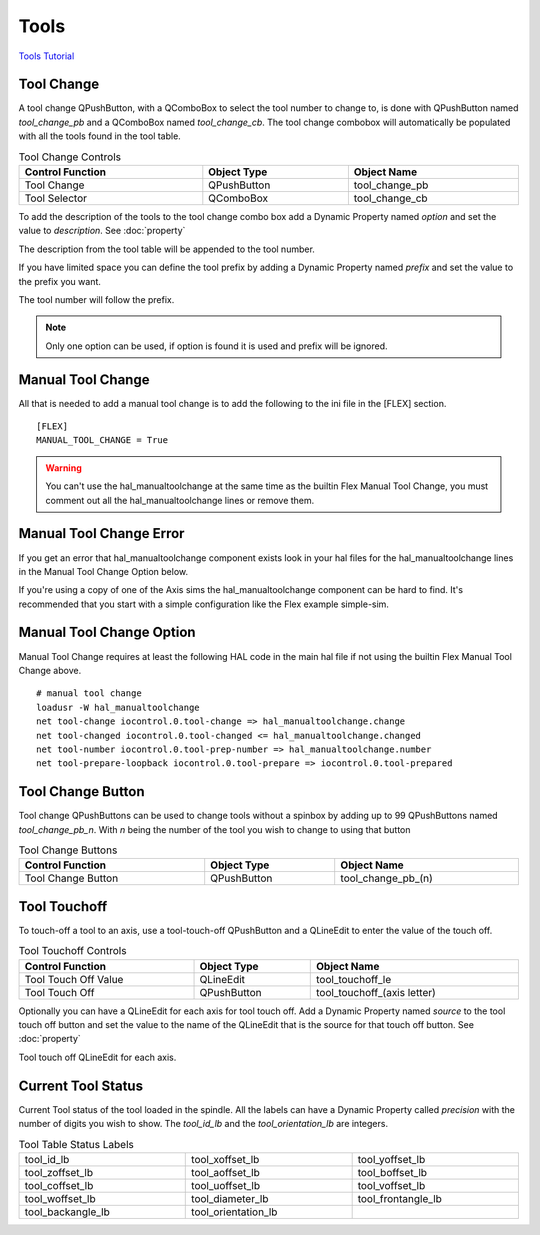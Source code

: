Tools
======

`Tools Tutorial <https://youtu.be/SQZ6RJj9hP8>`_

Tool Change
-----------

.. image:: /images/tools-01.png
   :align: center

A tool change QPushButton, with a QComboBox to select the tool number to change
to, is done with QPushButton named `tool_change_pb` and a QComboBox named
`tool_change_cb`. The tool change combobox will automatically be populated with
all the tools found in the tool table.

.. csv-table:: Tool Change Controls
   :width: 100%
   :align: center

	**Control Function**, **Object Type**, **Object Name**
	Tool Change, QPushButton, tool_change_pb
	Tool Selector, QComboBox, tool_change_cb

To add the description of the tools to the tool change combo box add a Dynamic
Property named `option` and set the value to `description`. See :doc:`property`

.. image:: /images/tools-02.png
   :align: center

The description from the tool table will be appended to the tool number.

.. image:: /images/tools-03.png
   :align: center

If you have limited space you can define the tool prefix by adding a Dynamic
Property named `prefix` and set the value to the prefix you want.

.. image:: /images/tools-04.png
   :align: center

The tool number will follow the prefix.

.. image:: /images/tools-05.png
   :align: center

.. note:: Only one option can be used, if option is found it is used and prefix
   will be ignored.

Manual Tool Change
------------------

All that is needed to add a manual tool change is to add the following to the
ini file in the [FLEX] section.
::

	[FLEX]
	MANUAL_TOOL_CHANGE = True

.. image:: /images/tools-06.png
   :align: center

.. warning:: You can't use the hal_manualtoolchange at the same time as the
   builtin Flex Manual Tool Change, you must comment out all the
   hal_manualtoolchange lines or remove them.

Manual Tool Change Error
------------------------

If you get an error that hal_manualtoolchange component exists look in your hal
files for the hal_manualtoolchange lines in the Manual Tool Change Option below.

If you're using a copy of one of the Axis sims the hal_manualtoolchange
component can be hard to find. It's recommended that you start with a simple
configuration like the Flex example simple-sim.

Manual Tool Change Option
-------------------------

Manual Tool Change requires at least the following HAL code in the main hal
file if not using the builtin Flex Manual Tool Change above.
::

	# manual tool change
	loadusr -W hal_manualtoolchange
	net tool-change iocontrol.0.tool-change => hal_manualtoolchange.change
	net tool-changed iocontrol.0.tool-changed <= hal_manualtoolchange.changed
	net tool-number iocontrol.0.tool-prep-number => hal_manualtoolchange.number
	net tool-prepare-loopback iocontrol.0.tool-prepare => iocontrol.0.tool-prepared

Tool Change Button
------------------

Tool change QPushButtons can be used to change tools without a spinbox by adding
up to 99 QPushButtons named `tool_change_pb_n`. With `n` being the number of
the tool you wish to change to using that button

.. csv-table:: Tool Change Buttons
   :width: 100%
   :align: center

	**Control Function**, **Object Type**, **Object Name**
	Tool Change Button, QPushButton, tool_change_pb_(n)

Tool Touchoff
-------------

To touch-off a tool to an axis, use a tool-touch-off QPushButton and a QLineEdit
to enter the value of the touch off.

.. csv-table:: Tool Touchoff Controls
   :width: 100%
   :align: center

	**Control Function**, **Object Type**, **Object Name**
	Tool Touch Off Value, QLineEdit, tool_touchoff_le
	Tool Touch Off, QPushButton, tool_touchoff_(axis letter)

Optionally you can have a QLineEdit for each axis for tool touch off. Add a
Dynamic Property named `source` to the tool touch off button and set the value
to the name of the QLineEdit that is the source for that touch off button.
See :doc:`property`

.. image:: /images/tools-07.png
   :align: center

Tool touch off QLineEdit for each axis.

.. image:: /images/tools-08.png
   :align: center

Current Tool Status
-------------------

Current Tool status of the tool loaded in the spindle. All the labels can have a
Dynamic Property called `precision` with the number of digits you wish to show.
The `tool_id_lb` and the `tool_orientation_lb` are integers.

.. csv-table:: Tool Table Status Labels
   :width: 100%
   :align: center
   :widths: 40 40 40

	tool_id_lb, tool_xoffset_lb, tool_yoffset_lb
	tool_zoffset_lb, tool_aoffset_lb, tool_boffset_lb
	tool_coffset_lb, tool_uoffset_lb, tool_voffset_lb
	tool_woffset_lb, tool_diameter_lb, tool_frontangle_lb
	tool_backangle_lb, tool_orientation_lb

